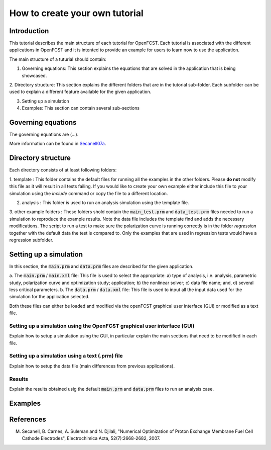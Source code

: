 ================================
 How to create your own tutorial 
================================

Introduction
============

This tutorial describes the main structure of each tutorial for OpenFCST. Each tutorial is associated with the different applications in
OpenFCST and it is intented to provide an example for users to learn now to use the application. 

The main structure of a tuturial should contain:

1. Governing equations: This section explains the equations that are solved in the application that is being showcased.

2. Directory structure: This section explains the different folders that are in the tutorial sub-folder. Each subfolder
can be used to explain a different feature available for the given application.

3. Setting up a simulation

4. Examples: This section can contain several sub-sections

Governing equations
===================

The governing equations are (...).

More information can be found in Secanell07a_.


Directory structure
===================

Each directory consists of at least following folders:

1. template : This folder contains the default files for running all the examples in the other folders. Please **do not** modify this file as 
it will result in all tests failing. If you would like to create your own example either include this file to your simulation using the *include*
command or copy the file to a different location. 

2. analysis : This folder is used to run an analysis simulation using the template file.

3. other example folders : These folders shold contain the :code:`main_test.prm` and :code:`data_test.prm` files needed to run a simulation to reproduce the example
results. Note the data file includes the template find and adds the necessary modifications.
The script to run a test to make sure the polarization curve is running correctly is in the folder *regression* together with the default data the test is compared to.
Only the examples that are used in regression tests would have a regression subfolder.


Setting up a simulation
=======================

In this section, the :code:`main.prm` and :code:`data.prm` files are described for the given application. 

a. The :code:`main.prm` / :code:`main.xml` file: This file is used to select the appropriate: a) type of analysis, i.e. analysis, parametric study, polarization curve and optimization study; application; 
b) the nonlinear solver; c) data file name; and, d) several less critical parameters.
b. The :code:`data.prm` / :code:`data.xml` file: This file is used to input all the input data used for the simulation for the application selected.

Both these files can either be loaded and modified via the openFCST graphical user interface (GUI) or modified as a text file. 

Setting up a simulation using the OpenFCST graphical user interface (GUI)
-------------------------------------------------------------------------

Explain how to setup a simulation using the GUI, in particular explain the main sections that need to be modified in each file.


Setting up a simulation using a text (.prm) file
------------------------------------------------

Explain how to setup the data file (main differences from previous applications).

Results
-------

Explain the results obtained usig the default :code:`main.prm` and :code:`data.prm` files to run an analysis case.


Examples
========
   
.. add any .rst subfolder here


References
==========

.. _Secanell07a:
  
M. Secanell, B. Carnes, A. Suleman and N. Djilali, "Numerical Optimization of Proton Exchange Membrane Fuel Cell Cathode Electrodes", Electrochimica Acta, 52(7):2668-2682, 2007.